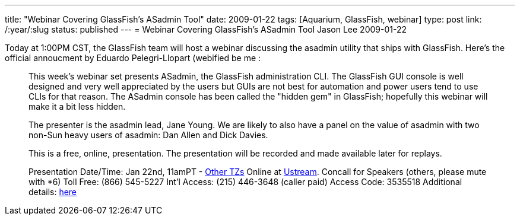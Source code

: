 ---
title: "Webinar Covering GlassFish's ASadmin Tool"
date: 2009-01-22
tags: [Aquarium, GlassFish, webinar]
type: post
link: /:year/:slug
status: published
---
= Webinar Covering GlassFish's ASadmin Tool
Jason Lee
2009-01-22


Today at 1:00PM CST, the GlassFish team will host a webinar discussing the asadmin utility that ships with GlassFish.  Here's the official annoucment by Eduardo Pelegri-Llopart (webified be me :

_____
This week's webinar set presents ASadmin, the GlassFish administration CLI.  The GlassFish GUI console is well designed and very well appreciated by the users but GUIs are not best for automation and power users tend to use CLIs for that reason.  The ASadmin console has been called the "hidden gem" in GlassFish; hopefully this webinar will make it a bit less hidden.

The presenter is the asadmin lead, Jane Young.  We are likely to also have a panel on the value of asadmin with two non-Sun heavy users of asadmin: Dan Allen and Dick Davies.

This is a free, online, presentation.  The presentation will be recorded and made available later for replays.

Presentation Date/Time:
Jan 22nd, 11amPT - http://www.timeanddate.com/worldclock/fixedtime.html?year=2009&month=1&day=22&hour=19&min=00&sec=0[Other TZs]
Online at http://ustream.tv/channel/theaquarium[Ustream].
Concall for Speakers (others, please mute with *6)
Toll Free: (866) 545-5227
Int'l Access: (215) 446-3648 (caller paid)
Access Code: 3535518
Additional details: http://wikis.sun.com/display/TheAquarium/ASAdmin[here]
_____
